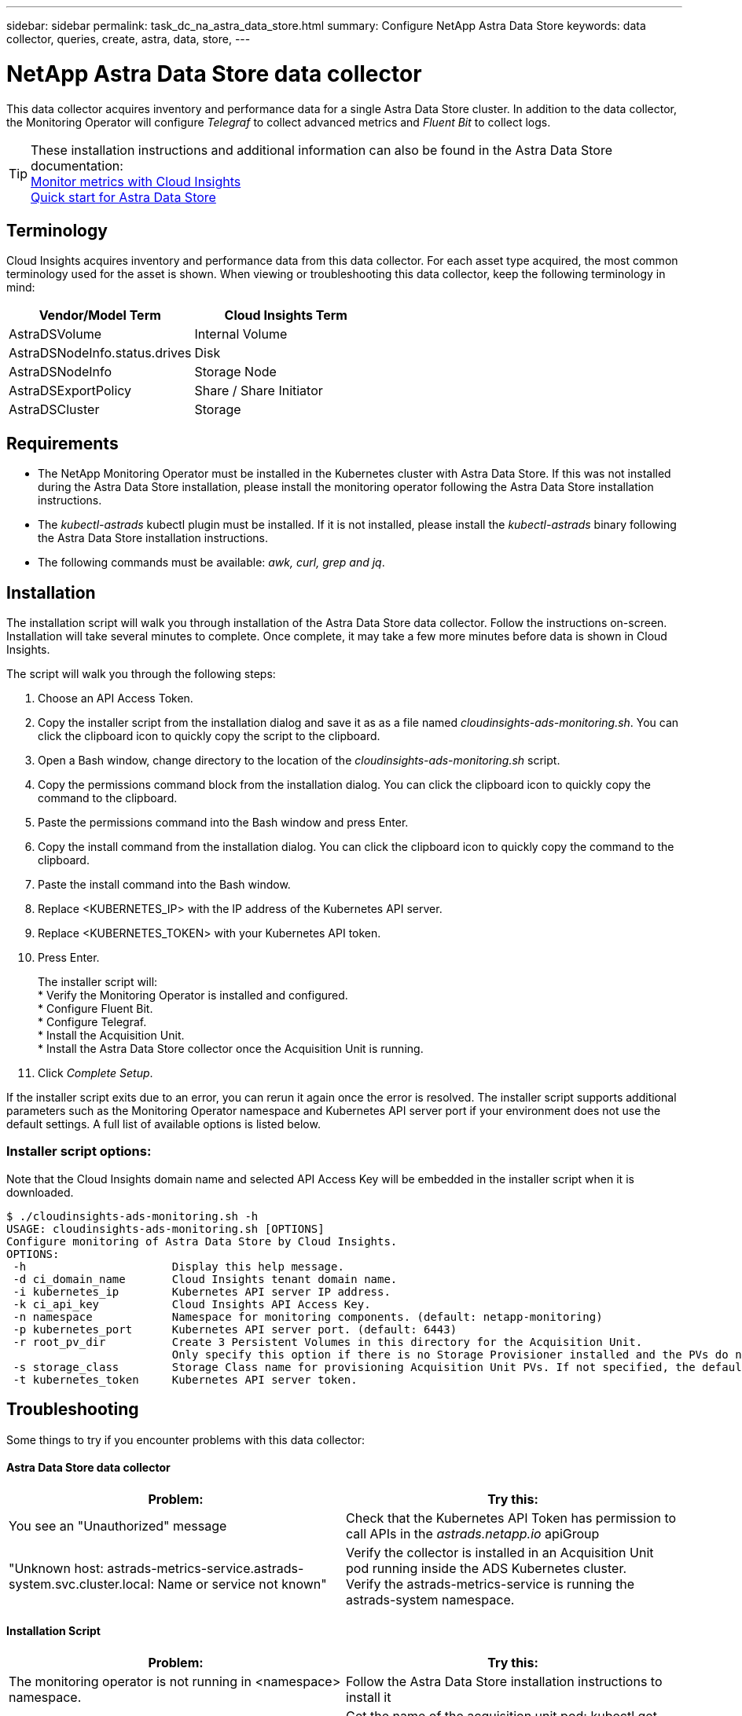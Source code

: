 ---
sidebar: sidebar
permalink: task_dc_na_astra_data_store.html
summary: Configure NetApp Astra Data Store
keywords: data collector, queries, create, astra, data, store,
---

= NetApp Astra Data Store data collector

:toc: macro
:hardbreaks:
:toclevels: 2
:nofooter:
:icons: font
:linkattrs:
:imagesdir: ./media/

[.lead]

This data collector acquires inventory and performance data for a single Astra Data Store cluster. In addition to the data collector, the Monitoring Operator will configure _Telegraf_ to collect advanced metrics and _Fluent Bit_ to collect logs.

TIP: These installation instructions and additional information can also be found in the Astra Data Store documentation:
link:https://docs.netapp.com/us-en/astra-data-store/use/monitor-with-cloud-insights.html[Monitor metrics with Cloud Insights]
link:https://docs.netapp.com/us-en/astra-data-store/get-started/quick-start.html[Quick start for Astra Data Store]

== Terminology

Cloud Insights acquires inventory and performance data from this data collector. For each asset type acquired, the most common terminology used for the asset is shown. When viewing or troubleshooting this data collector, keep the following terminology in mind:

[cols=2*, options="header", cols"50,50"]
|===
|Vendor/Model Term | Cloud Insights Term
|AstraDSVolume|Internal Volume
|AstraDSNodeInfo.status.drives|Disk
|AstraDSNodeInfo|Storage Node
|AstraDSExportPolicy|Share / Share Initiator
|AstraDSCluster|Storage
|===


== Requirements

* The NetApp Monitoring Operator must be installed in the Kubernetes cluster with Astra Data Store. If this was not installed during the Astra Data Store installation, please install the monitoring operator following the Astra Data Store installation instructions.
* The _kubectl-astrads_  kubectl plugin must be installed. If it is not installed, please install the _kubectl-astrads_ binary following the Astra Data Store installation instructions.
* The following commands must be available: _awk, curl, grep and jq_.

//// 
Previous Requirements

* The Acquisition Unit must be running in a Kubernetes pod inside the Astra Data Store Kubernetes cluster. See link:task_configure_acquisition_unit.html[Acquisition Unit installation] for more details.
//Alternative text: The Acquisition Unit must be deployed by the NetApp Monitoring Operator in the Astra Data Store Kubernetes cluster. See Acquisition Unit installation for more details.
** To install the Acquisition Unit, you will need a Cloud Insights link:API_Overview.html[API Key] with Read/Write permissions to the categories: _Acquisition Unit, Data Collection, Data Ingestion_

** The Kubernetes API token used must grant read-only access to the _astrads.netapp.io_ apiGroup

* To retrieve the API token for the astrads-system default service account, run the following commands in a bash shell:

 SECRET_NAME=$(kubectl get secrets -n astrads-system| grep ^default| cut -f1 -d ' ' )
 kubectl describe secret $SECRET_NAME -n astrads-system | grep -E '^token' | cut -f2 -d':' | tr -d " "


== Configuration
[cols=2*, options="header", cols"50,50"]
|===
|Field|Description
|Kubernetes API Server IP Address|The IP address of the Kubernetes API server.
|Kubernetes API Server Port|The port of the Kubernetes API server. Default is 6443.
|Kubernetes API Token|Base64 encoded Kubernetes API token.
|===

== Advanced Configuration

[cols=2*, options="header", cols"50,50"]
|===
|Field|Description
|Inventory Poll Interval (min)|Interval between inventory polls. The default is 60 minutes.
|Performance Poll Interval (sec)|Interval between performance polls. The default is 300 seconds. 
|Included ADS Cluster Names|Comma-separated list of ADS cluster names to include in polling. Leave blank to monitor all clusters.
|===

////

== Installation

The installation script will walk you through installation of the Astra Data Store data collector. Follow the instructions on-screen. Installation will take several minutes to complete. Once complete, it may take a few more minutes before data is shown in Cloud Insights.

The script will walk you through the following steps:

. Choose an API Access Token.
. Copy the installer script from the installation dialog and save it as as a file named _cloudinsights-ads-monitoring.sh_. You can click the clipboard icon to quickly copy the script to the clipboard.
. Open a Bash window, change directory to the location of the _cloudinsights-ads-monitoring.sh_ script.
. Copy the permissions command block from the installation dialog. You can click the clipboard icon to quickly copy the command to the clipboard.
. Paste the permissions command into the Bash window and press Enter.
. Copy the install command from the installation dialog. You can click the clipboard icon to quickly copy the command to the clipboard.
. Paste the install command into the Bash window.
. Replace <KUBERNETES_IP>  with the IP address of the Kubernetes API server.
. Replace <KUBERNETES_TOKEN>  with your Kubernetes API token.
. Press Enter.
+
The installer script will:
* Verify the Monitoring Operator is installed and configured.
* Configure Fluent Bit.
* Configure Telegraf.
* Install the Acquisition Unit.
* Install the Astra Data Store collector once the Acquisition Unit is running.

. Click _Complete Setup_.

If the installer script exits due to an error, you can rerun it again once the error is resolved. The installer script supports additional parameters such as the Monitoring Operator namespace and Kubernetes API server port if your environment does not use the default settings. A full list of available options is listed below.

=== Installer script options:

Note that the Cloud Insights domain name and selected API Access Key will be embedded in the installer script when it is downloaded. 

 $ ./cloudinsights-ads-monitoring.sh -h
 USAGE: cloudinsights-ads-monitoring.sh [OPTIONS]
 Configure monitoring of Astra Data Store by Cloud Insights.
 OPTIONS:
  -h                      Display this help message.
  -d ci_domain_name       Cloud Insights tenant domain name.
  -i kubernetes_ip        Kubernetes API server IP address.
  -k ci_api_key           Cloud Insights API Access Key.
  -n namespace            Namespace for monitoring components. (default: netapp-monitoring)
  -p kubernetes_port      Kubernetes API server port. (default: 6443)
  -r root_pv_dir          Create 3 Persistent Volumes in this directory for the Acquisition Unit.
                          Only specify this option if there is no Storage Provisioner installed and the PVs do not already exist.
  -s storage_class        Storage Class name for provisioning Acquisition Unit PVs. If not specified, the default storage class will be used.
  -t kubernetes_token     Kubernetes API server token.


//// 
Previous instructions
== Install Acquisition Unit, Telegraf, and Fluent Bit

The NetApp Monitoring Operator will be installed in the Kubernetes cluster with Astra Data Store. The Monitoring Operator manages the installation and configuration of an Acquisition Unit, a Telegraf agent for advanced metrics, and a Fluent Bit agent for logs. 

To configure the operator, follow these steps:

. Copy the custom resource definition snippet below

 spec:
   au:
     isEnabled: true
     #storageClassName: ""
   telegraf:
   - name: "open-metric"
     run-mode:
     - ReplicaSet
     substitutions:
     - key: URLS
       values:
       - "http://astrads-metrics-service.astrads-system.svc.cluster.local:9341"
     - key: METRIC_TYPE
       value: "ads-metrics"
     outputs:
     - sink: CI
   fluent-bit:
   - name: "ads-tail-ci"
     substitutions:
     - key: TAG
       value: "ads-logs"
     - key: ADS_CLUSTER_NAME
       value: "<INSERT_CLUSTER_NAME>"
     - key: LOG_FILE
       values:
       - "/var/log/firetap/*/ems/ems"
       - "/var/log/firetap/ems/*/ems/ems"
     outputs:
     - sink: CI
   output-sink:
   - api-key: "<INSERT_CI_API_KEY>"
     domain-name: "<INSERT_CI_DOMAIN_NAME>"
     name: CI

. If there is not a Storage Provisioner configured in the Kubernetes cluster, uncomment _storageClassName_ and supply the name of the StorageClass containing PVs for the Acquisition Unit. These PVs must already be created. Leave blank to use the default StorageClass.

. Replace <INSERT_CLUSTER_NAME> with the name of the Astra Data Store cluster

. Replace <INSERT_CI_API_KEY> with the Cloud Insights API Access Token

. Replace <INSERT_CI_DOMAIN_NAME> with the Cloud Insights tenant domain name

. Run the following command to edit the Monitoring Operator agent spec:
+
 kubectl --namespace netapp-monitoring edit agent acc-monitoring
 
. Merge the custom resource definition snippet above with the existing Monitoring Operator agent spec.

. Save and close the editor window.

The Monitoring Operator will now install the Acquisition Unit, Telegraf and Fluent Bit. This may take several minutes to complete.
Periodically run the following command to check the Acquisition Unit status until the status is UP. Alternatively, you can wait for the new Acquisition Unit to appear in the Cloud Insights UI.

 kubectl --namespace netapp-monitoring get agent -o jsonpath='{.status.au-pod-status}' acc-monitoring
 
Once the Acquisition Unit is installed, you may add the Astra Data Store collector from the Cloud Insights UI.

////



== Troubleshooting

Some things to try if you encounter problems with this data collector:

==== Astra Data Store data collector

[cols=2*, options="header", cols"50,50"]
|===
|Problem:|Try this:
|You see an "Unauthorized" message
|Check that the Kubernetes API Token has permission to call APIs in the _astrads.netapp.io_ apiGroup
|"Unknown host: astrads-metrics-service.astrads-system.svc.cluster.local: Name or service not known"
|Verify the collector is installed in an Acquisition Unit pod running inside the ADS Kubernetes cluster.
Verify the astrads-metrics-service  is running the astrads-system  namespace.
|===

==== Installation Script

[cols=2*, options="header", cols"50,50"]
|===
|Problem:|Try this:

|The monitoring operator is not running in <namespace> namespace.
|Follow the Astra Data Store installation instructions to install it

|Acquisition Unit pod <pod> did not start successfully after 300 seconds.
|Get the name of the acquisition unit pod: kubectl get pods --namespace netapp-monitoring \| grep "au-pod"
Check the pod events for errors: kubectl describe pod --namespace netapp-monitoring <POD_NAME>

|Acquisition Unit installation has not finished after 900 seconds
|Get the name of the acquisition unit pod: kubectl get pods --namespace netapp-monitoring \| grep "au-pod"
Check the pod logs for errors: kubectl logs --namespace netapp-monitoring <POD_NAME>
If there are no errors and the logs end with the message "Main - Acquisition is up and running!", the install succeeded but too longer than expected. Rerun the installation script. 

|Failed to retrieve Acquisition Unit id from Cloud Insights
|Verify the Acquisition Unit appears in Cloud Insights. Go to Admin > Data Collectors and click on the Acquisition Units tab.
Verify the Cloud Insights API key has permission for Acquisition Unit.

|===


Additional information on this Data Collector may be found from the link:concept_requesting_support.html[Support] page or in the link:https://docs.netapp.com/us-en/cloudinsights/CloudInsightsDataCollectorSupportMatrix.pdf[Data Collector Support Matrix].

